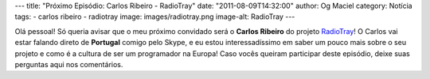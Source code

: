 ---
title: "Próximo Episódio: Carlos Ribeiro - RadioTray"
date: "2011-08-09T14:32:00"
author: Og Maciel
category: Notícia
tags:
- carlos ribeiro
- radiotray
image: images/radiotray.png
image-alt: RadioTray
---

Olá pessoal! Só queria avisar que o meu próximo convidado será o **Carlos
Ribeiro** do projeto `RadioTray`_! O Carlos vai estar falando direto de
**Portugal** comigo pelo Skype, e eu estou interessadíssimo em saber um pouco
mais sobre o seu projeto e como é a cultura de ser um programador na Europa!
Caso vocês queiram participar deste episódio, deixe suas perguntas aqui nos
comentários.

.. _RadioTray: http://radiotray.sourceforge.net/
